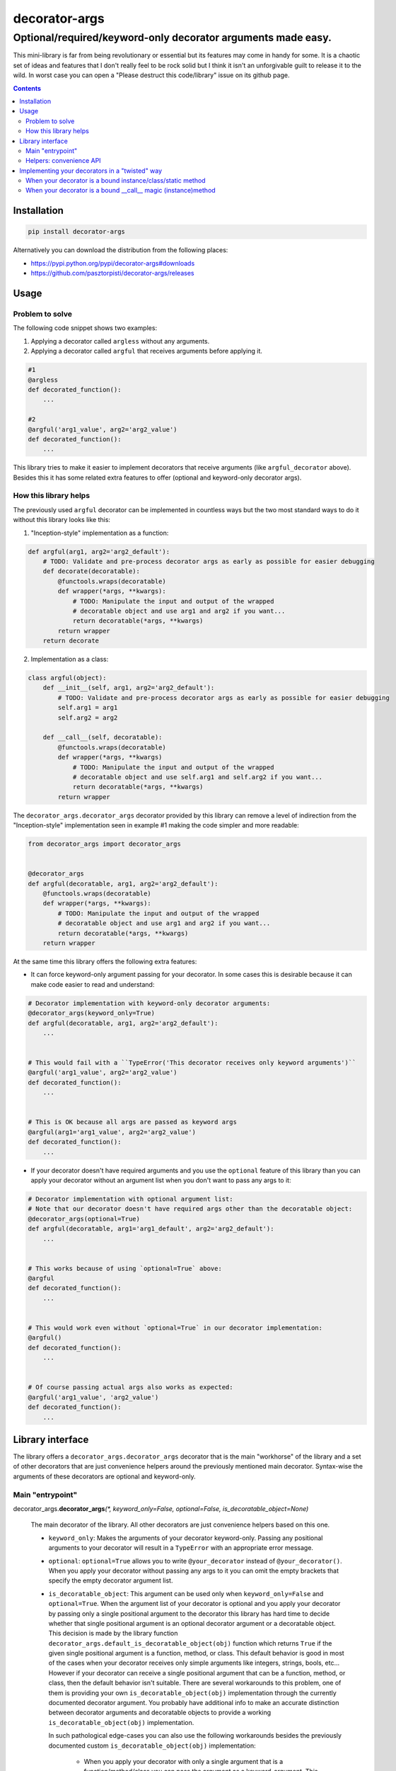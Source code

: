 ==============
decorator-args
==============

Optional/required/keyword-only decorator arguments made easy.
"""""""""""""""""""""""""""""""""""""""""""""""""""""""""""""


.. image:: https://img.shields.io/travis/pasztorpisti/decorator-args.svg?style=flat
    :target: https://travis-ci.org/pasztorpisti/decorator-args
    :alt: build

.. image:: https://img.shields.io/codacy/0e4f7e6a2823485ba20496c7c96a42e7/master.svg?style=flat
    :target: https://www.codacy.com/app/pasztorpisti/decorator-args
    :alt: code quality

.. image:: https://landscape.io/github/pasztorpisti/decorator-args/master/landscape.svg?style=flat
    :target: https://landscape.io/github/pasztorpisti/decorator-args/master
    :alt: code health

.. image:: https://img.shields.io/coveralls/pasztorpisti/decorator-args/master.svg?style=flat
    :target: https://coveralls.io/r/pasztorpisti/decorator-args?branch=master
    :alt: coverage

.. image:: https://img.shields.io/pypi/v/decorator-args.svg?style=flat
    :target: https://pypi.python.org/pypi/decorator-args
    :alt: pypi

.. image:: https://img.shields.io/github/tag/pasztorpisti/decorator-args.svg?style=flat
    :target: https://github.com/pasztorpisti/decorator-args
    :alt: github

.. image:: https://img.shields.io/github/license/pasztorpisti/decorator-args.svg?style=flat
    :target: https://github.com/pasztorpisti/decorator-args/blob/master/LICENSE.txt
    :alt: license: MIT


This mini-library is far from being revolutionary or essential but its features may come in handy for some.
It is a chaotic set of ideas and features that I don't really feel to be rock solid but I think it isn't an
unforgivable guilt to release it to the wild. In worst case you can open a "Please destruct this code/library"
issue on its github page.


.. contents::


Installation
============

.. code-block:: sh

    pip install decorator-args

Alternatively you can download the distribution from the following places:

- https://pypi.python.org/pypi/decorator-args#downloads
- https://github.com/pasztorpisti/decorator-args/releases


Usage
=====


Problem to solve
----------------

The following code snippet shows two examples:

1. Applying a decorator called ``argless``  without any arguments.
2. Applying a decorator called ``argful`` that receives arguments before applying it.

.. code-block:: python

    #1
    @argless
    def decorated_function():
        ...

    #2
    @argful('arg1_value', arg2='arg2_value')
    def decorated_function():
        ...


This library tries to make it easier to implement decorators that receive arguments (like ``argful_decorator`` above).
Besides this it has some related extra features to offer (optional and keyword-only decorator args).


How this library helps
----------------------

The previously used ``argful`` decorator can be implemented in countless ways but the two most standard ways to do it
without this library looks like this:

1. "Inception-style" implementation as a function:

.. code-block:: python

    def argful(arg1, arg2='arg2_default'):
        # TODO: Validate and pre-process decorator args as early as possible for easier debugging
        def decorate(decoratable):
            @functools.wraps(decoratable)
            def wrapper(*args, **kwargs):
                # TODO: Manipulate the input and output of the wrapped
                # decoratable object and use arg1 and arg2 if you want...
                return decoratable(*args, **kwargs)
            return wrapper
        return decorate


2. Implementation as a class:

.. code-block:: python

    class argful(object):
        def __init__(self, arg1, arg2='arg2_default'):
            # TODO: Validate and pre-process decorator args as early as possible for easier debugging
            self.arg1 = arg1
            self.arg2 = arg2

        def __call__(self, decoratable):
            @functools.wraps(decoratable)
            def wrapper(*args, **kwargs)
                # TODO: Manipulate the input and output of the wrapped
                # decoratable object and use self.arg1 and self.arg2 if you want...
                return decoratable(*args, **kwargs)
            return wrapper


The ``decorator_args.decorator_args`` decorator provided by this library can remove a level of indirection from the
"Inception-style" implementation seen in example #1 making the code simpler and more readable:

.. code-block:: python

    from decorator_args import decorator_args


    @decorator_args
    def argful(decoratable, arg1, arg2='arg2_default'):
        @functools.wraps(decoratable)
        def wrapper(*args, **kwargs):
            # TODO: Manipulate the input and output of the wrapped
            # decoratable object and use arg1 and arg2 if you want...
            return decoratable(*args, **kwargs)
        return wrapper


At the same time this library offers the following extra features:

- It can force keyword-only argument passing for your decorator. In some cases this is desirable because it can make
  code easier to read and understand:

.. code-block:: python

    # Decorator implementation with keyword-only decorator arguments:
    @decorator_args(keyword_only=True)
    def argful(decoratable, arg1, arg2='arg2_default'):
        ...


    # This would fail with a ``TypeError('This decorator receives only keyword arguments')``
    @argful('arg1_value', arg2='arg2_value')
    def decorated_function():
        ...


    # This is OK because all args are passed as keyword args
    @argful(arg1='arg1_value', arg2='arg2_value')
    def decorated_function():
        ...

- If your decorator doesn't have required arguments and you use the ``optional`` feature of this library than you can
  apply your decorator without an argument list when you don't want to pass any args to it:

.. code-block:: python

    # Decorator implementation with optional argument list:
    # Note that our decorator doesn't have required args other than the decoratable object:
    @decorator_args(optional=True)
    def argful(decoratable, arg1='arg1_default', arg2='arg2_default'):
        ...


    # This works because of using `optional=True` above:
    @argful
    def decorated_function():
        ...


    # This would work even without `optional=True` in our decorator implementation:
    @argful()
    def decorated_function():
        ...


    # Of course passing actual args also works as expected:
    @argful('arg1_value', 'arg2_value')
    def decorated_function():
        ...


Library interface
=================

The library offers a ``decorator_args.decorator_args`` decorator that is the main "workhorse" of the library and a
set of other decorators that are just convenience helpers around the previously mentioned main decorator.
Syntax-wise the arguments of these decorators are optional and keyword-only.


Main "entrypoint"
-----------------

decorator_args.\ **decorator_args**\ *(\*, keyword_only=False, optional=False, is_decoratable_object=None)*

    The main decorator of the library. All other decorators are just convenience helpers based on this one.

    - ``keyword_only``: Makes the arguments of your decorator keyword-only. Passing any positional arguments to your
      decorator will result in a ``TypeError`` with an appropriate error message.
    - ``optional``: ``optional=True`` allows you to write ``@your_decorator`` instead of ``@your_decorator()``.
      When you apply your decorator without passing any args to it you can omit the empty brackets
      that specify the empty decorator argument list.
    - ``is_decoratable_object``: This argument can be used only when ``keyword_only=False`` and ``optional=True``.
      When the argument list of your decorator is optional and you apply your decorator by passing only a single
      positional argument to the decorator this library has hard time to decide whether that single positional argument
      is an optional decorator argument or a decoratable object. This decision is made by the library function
      ``decorator_args.default_is_decoratable_object(obj)`` function which returns ``True`` if the given single
      positional argument is a function, method, or class. This default behavior is good in most of the cases when
      your decorator receives only simple arguments like integers, strings, bools, etc... However if your decorator
      can receive a single positional argument that can be a function, method, or class, then the default behavior
      isn't suitable. There are several workarounds to this problem, one of them is providing your own
      ``is_decoratable_object(obj)`` implementation through the currently documented decorator argument. You probably
      have additional info to make an accurate distinction between decorator arguments and decoratable objects to
      provide a working ``is_decoratable_object(obj)`` implementation.

      In such pathological edge-cases you can also use the following workarounds besides the previously documented
      custom ``is_decoratable_object(obj)`` implementation:

        - When you apply your decorator with only a single argument that is a function/method/class you can
          pass the argument as a keyword-argument. This way it will be detected as a decorator argument for sure.
          This is however just a dirty hack that still leaves chance for the users of your decorator to make an
          error. This can result in long debugging sessions.
        - You can make your optional arguments keyword-only with ``keyword_only=True``.
          This completely eliminates the problem.
        - Don't make the argument list of this decorator optional. With a required decorator argument list this
          problem isn't present.


Helpers: convenience API
------------------------

The convenience API provides a set of decorators that are just "wrappers" around the main
``decorator_args.decorator_args`` decorator. These convenience decorators just bind some of the main decorator
arguments to some constants.


decorator_args.\ **optional_decorator_args**\ *(\*, keyword_only=False, is_decoratable_object=None)*

    Works just like the main ``decorator_args.decorator_args`` decorator with ``optional=True``.

decorator_args.\ **keyword_only_decorator_args**\ *(\*, optional=False)*

    Works just like the main ``decorator_args.decorator_args`` decorator with ``keyword_only=True``.

decorator_args.\ **optional_keyword_only_decorator_args**\ *()*

    Works just like the main ``decorator_args.decorator_args`` decorator with ``optional=True`` and
    ``keyword_only=True``.


Implementing your decorators in a "twisted" way
===============================================

The tricky implementation of the library ensures that the decorators provided by this library can be applied to your
decorators even in some exotic cases:

    - `When your decorator is a bound instance/class/static method`_
    - `When your decorator is a bound __call__ magic (instance)method`_


When your decorator is a bound instance/class/static method
-----------------------------------------------------------

.. code-block:: python

    class AnyClass(object):
        @decorator_args
        def decorator_when_bound(self, decoratable, arg1, arg2):
            ...

        # It is important to apply @decorator_args after @classmethod!
        @decorator_args
        @classmethod
        def decorator_when_bound_2(cls, decoratable, arg1, arg2):
            ...

        # It is important to apply @decorator_args after @statimethod!
        @decorator_args
        @staticmethod
        def decorator_when_bound_3(decoratable, arg1, arg2):
            ...


    any_class_instance = AnyClass()

    decorator_with_args = any_class_instance.decorator_when_bound
    decorator_with_args_2 = AnyClass.decorator_when_bound_2
    decorator_with_args_3a = any_class_instance.decorator_when_bound_3
    decorator_with_args_3b = AnyClass.decorator_when_bound_3


When your decorator is a bound __call__ magic (instance)method
--------------------------------------------------------------

.. code-block:: python

    class AnyClass(object):
        @decorator_args
        def __call__(self, decoratable, arg1, arg2):
            ...


    # Because of the syntactic sugar provided by python it is as simple as:
    decorator_with_args = AnyClass()
